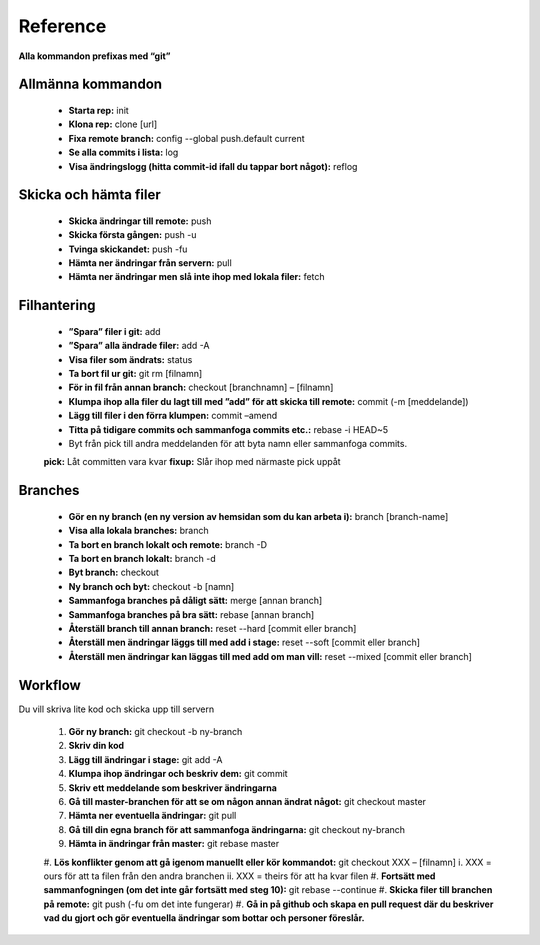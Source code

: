 Reference
=========

**Alla kommandon prefixas med “git”**

==================
Allmänna kommandon
==================

 - **Starta rep:** init
 - **Klona rep:** clone [url]
 - **Fixa remote branch:** config --global push.default current
 - **Se alla commits i lista:** log
 - **Visa ändringslogg (hitta commit-id ifall du tappar bort något):** reflog

======================
Skicka och hämta filer
======================

 - **Skicka ändringar till remote:** push
 - **Skicka första gången:** push -u
 - **Tvinga skickandet:** push -fu
 - **Hämta ner ändringar från servern:** pull
 - **Hämta ner ändringar men slå inte ihop med lokala filer:** fetch

============
Filhantering
============

 - **”Spara” filer i git:** add
 - **”Spara” alla ändrade filer:** add -A
 - **Visa filer som ändrats:** status
 - **Ta bort fil ur git:** git rm [filnamn]
 - **För in fil från annan branch:** checkout [branchnamn] – [filnamn]
 - **Klumpa ihop alla filer du lagt till med ”add” för att skicka till remote:** commit (-m [meddelande])
 - **Lägg till filer i den förra klumpen:** commit –amend
 - **Titta på tidigare commits och sammanfoga commits etc.:** rebase -i HEAD~5
 - Byt från pick till andra meddelanden för att byta namn eller sammanfoga commits.
 **pick:** Låt committen vara kvar
 **fixup:** Slår ihop med närmaste pick uppåt

========
Branches
========

 - **Gör en ny branch (en ny version av hemsidan som du kan arbeta i):** branch [branch-name]
 - **Visa alla lokala branches:** branch
 - **Ta bort en branch lokalt och remote:** branch -D
 - **Ta bort en branch lokalt:** branch -d
 - **Byt branch:** checkout
 - **Ny branch och byt:** checkout -b [namn]
 - **Sammanfoga branches på dåligt sätt:** merge [annan branch]
 - **Sammanfoga branches på bra sätt:** rebase [annan branch]
 - **Återställ branch till annan branch:** reset --hard [commit eller branch]
 - **Återställ men ändringar läggs till med add i stage:** reset --soft [commit eller branch]
 - **Återställ men ändringar kan läggas till med add om man vill:** reset --mixed [commit eller branch]

========
Workflow
========
Du vill skriva lite kod och skicka upp till servern

 #. **Gör ny branch:** git checkout -b ny-branch
 #. **Skriv din kod**
 #. **Lägg till ändringar i stage:** git add -A
 #. **Klumpa ihop ändringar och beskriv dem:** git commit
 #. **Skriv ett meddelande som beskriver ändringarna**
 #. **Gå till master-branchen för att se om någon annan ändrat något:** git checkout master
 #. **Hämta ner eventuella ändringar:** git pull
 #. **Gå till din egna branch för att sammanfoga ändringarna:** git checkout ny-branch
 #. **Hämta in ändringar från master:** git rebase master
 #. **Lös konflikter genom att gå igenom manuellt eller kör kommandot:** git checkout XXX – [filnamn]
 i. XXX = ours för att ta filen från den andra branchen
 ii. XXX = theirs för att ha kvar filen
 #. **Fortsätt med sammanfogningen (om det inte går fortsätt med steg 10):** git rebase --continue
 #. **Skicka filer till branchen på remote:** git push (-fu om det inte fungerar)
 #. **Gå in på github och skapa en pull request där du beskriver vad du gjort och gör eventuella ändringar som bottar och personer föreslår.**
